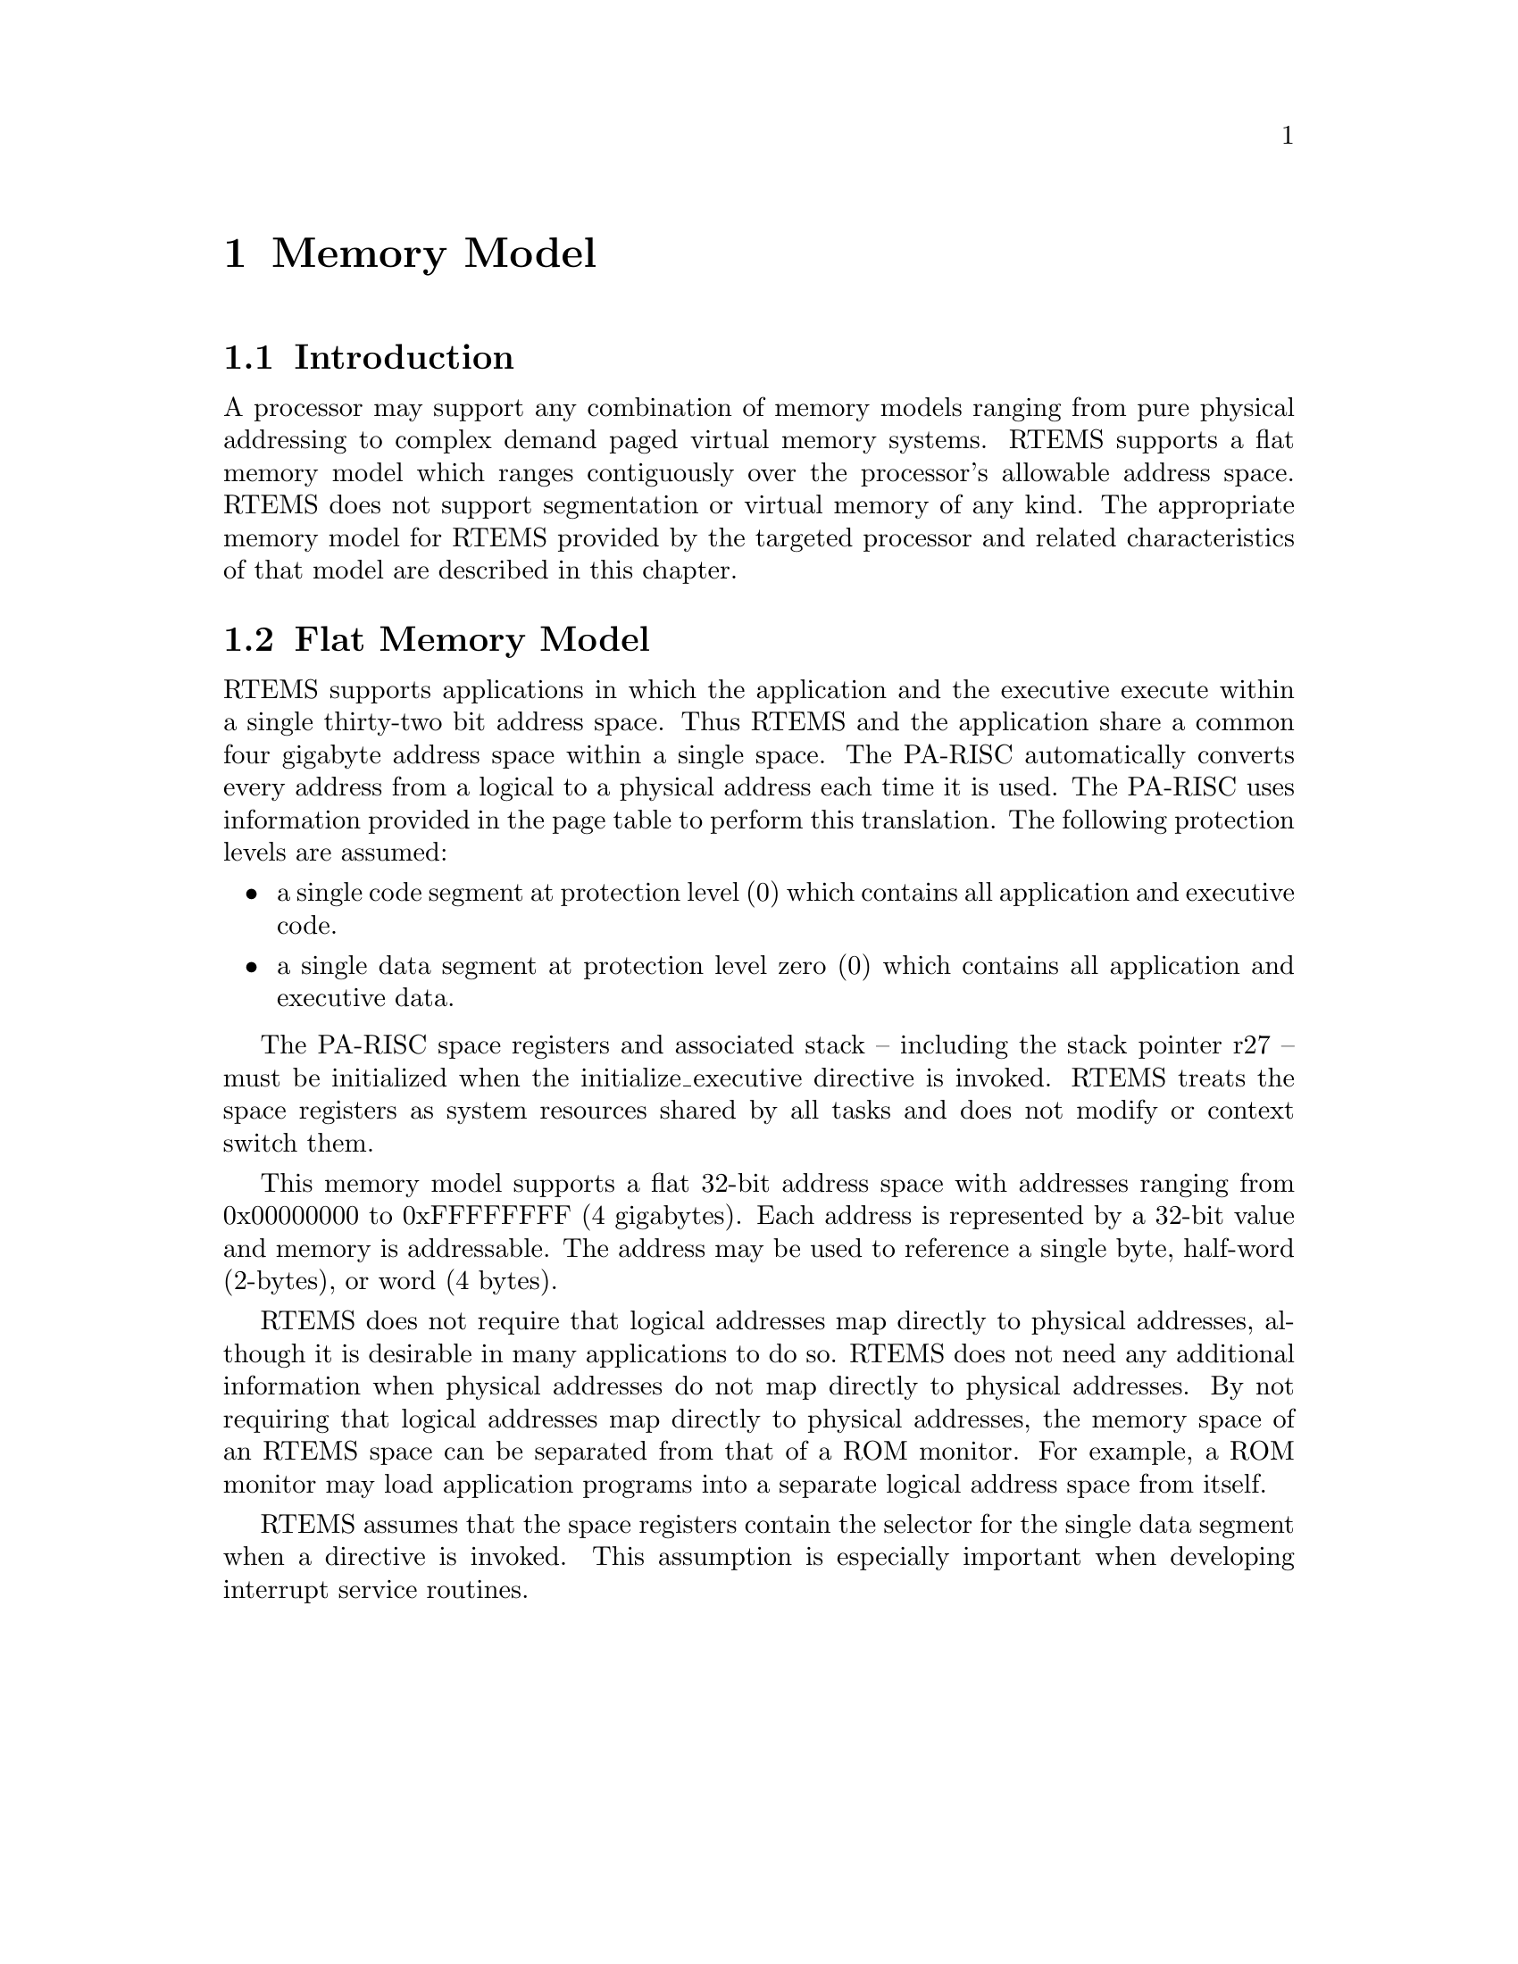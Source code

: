 @c
@c  COPYRIGHT (c) 1988-1997.
@c  On-Line Applications Research Corporation (OAR).
@c  All rights reserved.
@c
@c  $Id$
@c

@ifinfo
@node Memory Model, Memory Model Introduction, Calling Conventions User-Provided Routines, Top
@end ifinfo
@chapter Memory Model
@ifinfo
@menu
* Memory Model Introduction::
* Memory Model Flat Memory Model::
@end menu
@end ifinfo

@ifinfo
@node Memory Model Introduction, Memory Model Flat Memory Model, Memory Model, Memory Model
@end ifinfo
@section Introduction

A processor may support any combination of memory
models ranging from pure physical addressing to complex demand
paged virtual memory systems.  RTEMS supports a flat memory
model which ranges contiguously over the processor's allowable
address space.  RTEMS does not support segmentation or virtual
memory of any kind.  The appropriate memory model for RTEMS
provided by the targeted processor and related characteristics
of that model are described in this chapter.

@ifinfo
@node Memory Model Flat Memory Model, Interrupt Processing, Memory Model Introduction, Memory Model
@end ifinfo
@section Flat Memory Model

RTEMS supports applications in which the application
and the executive execute within a single thirty-two bit address
space.  Thus RTEMS and the application share a common four
gigabyte address space within a single space.  The PA-RISC
automatically converts every address from a logical to a
physical address each time it is used.  The PA-RISC uses
information provided in the page table to perform this
translation.  The following protection levels are assumed:

@itemize @bullet
@item a single code segment at protection level (0) which
contains all application and executive code.

@item a single data segment at protection level zero (0) which
contains all application and executive data.
@end itemize

The PA-RISC space registers and associated stack --
including the stack pointer r27 -- must be initialized when the
initialize_executive directive is invoked.  RTEMS treats the
space registers as system resources shared by all tasks and does
not modify or context switch them.

This memory model supports a flat 32-bit address
space with addresses ranging from 0x00000000 to 0xFFFFFFFF (4
gigabytes).  Each address is represented by a 32-bit value and
memory is addressable.  The address may be used to reference a
single byte, half-word (2-bytes), or word (4 bytes).

RTEMS does not require that logical addresses map
directly to physical addresses, although it is desirable in many
applications to do so.  RTEMS does not need any additional
information when physical addresses do not map directly to
physical addresses.  By not requiring that logical addresses map
directly to physical addresses, the memory space of an RTEMS
space can be separated from that of a ROM monitor.  For example,
a ROM monitor may load application programs into a separate
logical address space from itself.

RTEMS assumes that the space registers contain the
selector for the single data segment when a directive is
invoked.   This assumption is especially important when
developing interrupt service routines.

